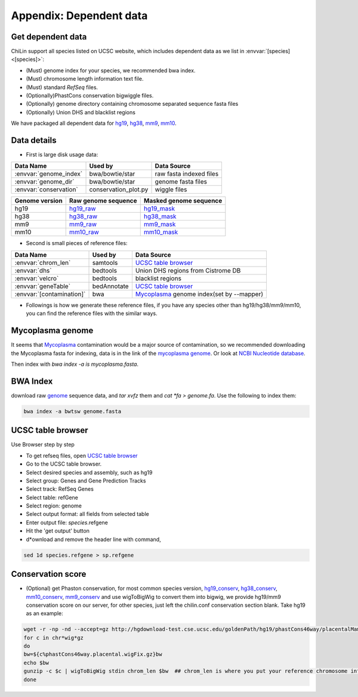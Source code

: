 ========================
Appendix: Dependent data
========================

.. _dependentdata:

Get dependent data
------------------

ChiLin support all species listed on UCSC website, which includes dependent data as we list in :envvar:`[species] <[species]>`:

* (Must) genome index for your species, we recommended bwa index.

* (Must) chromosome length information text file.

* (Must) standard *RefSeq* files.

* (Optionally)PhastCons conservation bigwiggle files.

* (Optionally) genome directory containing chromosome separated sequence fasta files

* (Optionally) Union DHS and blacklist regions

We have packaged all dependent data for hg19_, hg38_, mm9_, mm10_.

.. _hg38:  http://cistrome.org/chilin/_downloads/hg38.tgz
.. _mm10:  http://cistrome.org/chilin/_downloads/mm10.tgz
.. _hg19:  http://cistrome.org/chilin/_downloads/hg19.tgz
.. _mm9:  http://cistrome.org/chilin/_downloads/mm9.tgz

.. _ChiLin: https://cistrome.org/chilin

Data details
---------------------------------

* First is large disk usage data:

============================   =====================  =========================
Data Name                       Used by                Data Source
============================   =====================  =========================
:envvar:`genome_index`          bwa/bowtie/star        raw fasta indexed files
:envvar:`genome_dir`            bwa/bowtie/star        genome fasta files
:envvar:`conservation`          conservation_plot.py   wiggle files
============================   =====================  =========================

.. _genome:

============================   ==============================  ==================================
Genome version                  Raw genome sequence             Masked genome sequence
============================   ==============================  ==================================
hg19                           hg19_raw_                       hg19_mask_
hg38                           hg38_raw_                       hg38_mask_
mm9                            mm9_raw_                        mm9_mask_
mm10                           mm10_raw_                       mm10_mask_
============================   ==============================  ==================================

.. _hg19_raw: http://hgdownload.cse.ucsc.edu/goldenpath/hg19/bigZips/chromFa.tar.gz
.. _hg19_mask: http://hgdownload.cse.ucsc.edu/goldenpath/hg19/bigZips/chromFaMasked.tar.gz
.. _hg38_raw: http://hgdownload.cse.ucsc.edu/goldenPath/hg38/bigZips/hg38.chromFa.tar.gz
.. _hg38_mask: http://hgdownload.cse.ucsc.edu/goldenPath/hg38/bigZips/hg38.chromFaMasked.tar.gz
.. _mm9_raw: http://hgdownload.cse.ucsc.edu/goldenpath/mm9/bigZips/chromFa.tar.gz
.. _mm9_mask: http://hgdownload.cse.ucsc.edu/goldenpath/mm9/bigZips/chromFaMasked.tar.gz
.. _mm10_raw: http://hgdownload.cse.ucsc.edu/goldenpath/mm10/bigZips/chromFa.tar.gz
.. _mm10_mask: http://hgdownload.cse.ucsc.edu/goldenpath/mm10/bigZips/chromFaMasked.tar.gz

* Second is small pieces of reference files:

============================   =====================  ==========================================
Data Name                       Used by                Data Source
============================   =====================  ==========================================
:envvar:`chrom_len`             samtools              `UCSC table browser`_
:envvar:`dhs`                   bedtools               Union DHS regions from Cistrome DB
:envvar:`velcro`                bedtools               blacklist regions
:envvar:`geneTable`             bedAnnotate           `UCSC table browser`_
:envvar:`[contamination]`	bwa                   `Mycoplasma`_ genome index(set by --mapper)
============================   =====================  ==========================================

* Followings is how we generate these reference files, if you have any species other than hg19/hg38/mm9/mm10, you can find the reference files with the similar ways.

Mycoplasma genome
---------------------

It seems that Mycoplasma_ contamination would be a major source of contamination, so we recommended downloading the Mycoplasma fasta for indexing, data is in the link of the `mycoplasma genome`_. Or look at `NCBI Nucleotide database`_.

.. _Mycoplasma: http://www.biodatamining.org/content/7/1/3/abstract?utm_campaign=22_05_14_BioDataMining_ArticleMailing_EBM_PA_REG_BMCUP&utm_content=8772920153&utm_medium=BMCemail&utm_source=Emailvision
.. _mycoplasma genome: http://mycoplasma.genome.uab.edu/genomes.asp
.. _NCBI Nucleotide database: http://www.ncbi.nlm.nih.gov/nuccore/108885074?report=fasta

Then index with `bwa index -a is mycoplasma.fasta`.

BWA Index
--------------------

download raw `genome`_ sequence data, and `tar xvfz` them and `cat *fa > genome.fa`. Use the following to index them:

.. code-block:: bash

                bwa index -a bwtsw genome.fasta

UCSC table browser
---------------------
Use Browser step by step

* To get refseq files, open `UCSC table browser`_
* Go to the UCSC table browser.
* Select desired species and assembly, such as hg19
* Select group: Genes and Gene Prediction Tracks
* Select track: RefSeq Genes
* Select table: refGene
* Select region: genome
* Select output format: all fields from selected table
* Enter output file: *species*.refgene
* Hit the 'get output' button
* d*ownload and remove the header line with command,

.. code-block:: bash

                sed 1d species.refgene > sp.refgene

Conservation score
----------------------

* (Optional) get Phaston conservation, for most common species version, hg19_conserv_, hg38_conserv_, mm10_conserv_, mm9_conserv_ and use wigToBigWig to convert them into bigwig, we provide hg19/mm9 conservation score on our server, for other species, just left the chilin.conf conservation section blank. Take hg19 as an example:

.. code-block:: bash

                  wget -r -np -nd --accept=gz http://hgdownload-test.cse.ucsc.edu/goldenPath/hg19/phastCons46way/placentalMammals/
                  for c in chr*wig*gz
                  do
                  bw=${c%phastCons46way.placental.wigFix.gz}bw
                  echo $bw
                  gunzip -c $c | wigToBigWig stdin chrom_len $bw  ## chrom_len is where you put your reference chromosome information file
                  done

.. _hg19_conserv: http://hgdownload-test.cse.ucsc.edu/goldenPath/hg19/phastCons46way/placentalMammals/
.. _mm9_conserv: http://hgdownload-test.cse.ucsc.edu/goldenPath/mm9/phastCons30way/placental/
.. _hg38_conserv: http://hgdownload-test.cse.ucsc.edu/goldenPath/hg38/phastCons7way/
.. _mm10_conserv: http://hgdownload-test.cse.ucsc.edu/goldenPath/mm10/phastCons60way/
.. _UCSC table browser: http://genome.ucsc.edu/cgi-bin/hgTables?command=start
